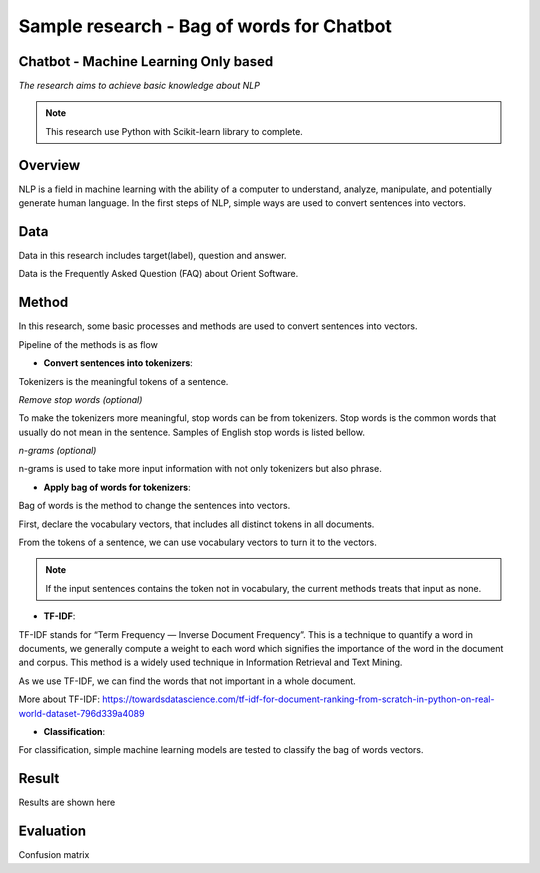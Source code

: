 Sample research - Bag of words for Chatbot
=====================

Chatbot - Machine Learning Only based
---------------------

*The research aims to achieve basic knowledge about NLP*

.. note::

    This research use Python with Scikit-learn library to complete.

Overview
---------------------

NLP is a field in machine learning with the ability of a computer to understand, analyze, manipulate, and potentially generate human language. 
In the first steps of NLP, simple ways are used to convert sentences into vectors.

Data
---------------------

Data in this research includes target(label), question and answer.

.. image:: images/data-samples.jpg
  :width: 400
  :alt: Data Samples

Data is the Frequently Asked Question (FAQ) about Orient Software.

Method
---------------------

In this research, some basic processes and methods are used to convert sentences into vectors.

Pipeline of the methods is as flow

.. image:: images/NLPUsingMachineLearningProcess.png
  :width: 400
  :alt: NLP Using Machine Learning Process

* **Convert sentences into tokenizers**:

Tokenizers is the meaningful tokens of a sentence.

.. image:: images/text-tokens-tokenization-manning.jpg
  :width: 400
  :alt: Text tokenization

*Remove stop words (optional)*

To make the tokenizers more meaningful, stop words can be from tokenizers. Stop words
is the common words that usually do not mean in the sentence. Samples of English stop words is listed bellow.

.. image:: images/Sample-of-stop-words.png
  :width: 400
  :alt: Sample of English stop words.

*n-grams (optional)*

n-grams is used to take more input information with not only tokenizers but also phrase.

.. image:: images/ngrams.png
  :width: 400
  :alt: Sample of English stop words.

* **Apply bag of words for tokenizers**:

Bag of words is the method to change the sentences into vectors.

First, declare the vocabulary vectors, that includes all distinct tokens in all documents.

From the tokens of a sentence, we can use vocabulary vectors to turn it to the vectors.

.. note::

    If the input sentences contains the token not in vocabulary, the current methods treats that input as none.

* **TF-IDF**:

TF-IDF stands for “Term Frequency — Inverse Document Frequency”. 
This is a technique to quantify a word in documents, we generally compute a weight 
to each word which signifies the importance of the word in the document and corpus. 
This method is a widely used technique in Information Retrieval and Text Mining.

As we use TF-IDF, we can find the words that not important in a whole document.

More about TF-IDF: https://towardsdatascience.com/tf-idf-for-document-ranking-from-scratch-in-python-on-real-world-dataset-796d339a4089

* **Classification**:

For classification, simple machine learning models are tested to classify the bag of words vectors.

Result
---------------------

Results are shown here

Evaluation
---------------------

Confusion matrix

